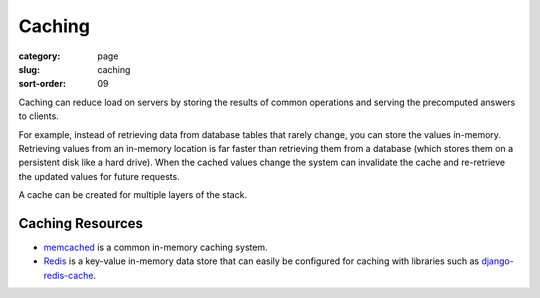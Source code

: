 Caching
=======

:category: page
:slug: caching
:sort-order: 09

Caching can reduce load on servers by storing the results of common 
operations and serving the precomputed answers to clients. 

For example, instead of retrieving data from database tables that rarely 
change, you can store the values in-memory. Retrieving values from an 
in-memory location is far faster than retrieving them from a database (which
stores them on a persistent disk like a hard drive). When the cached values 
change the system can invalidate the cache and re-retrieve the updated values
for future requests.

A cache can be created for multiple layers of the stack. 



Caching Resources
-----------------
* `memcached <http://memcached.org/>`_ is a common in-memory caching system.

* `Redis <http://redis.io/>`_ is a key-value in-memory data store that can
  easily be configured for caching with libraries such as 
  `django-redis-cache <https://github.com/sebleier/django-redis-cache>`_.

